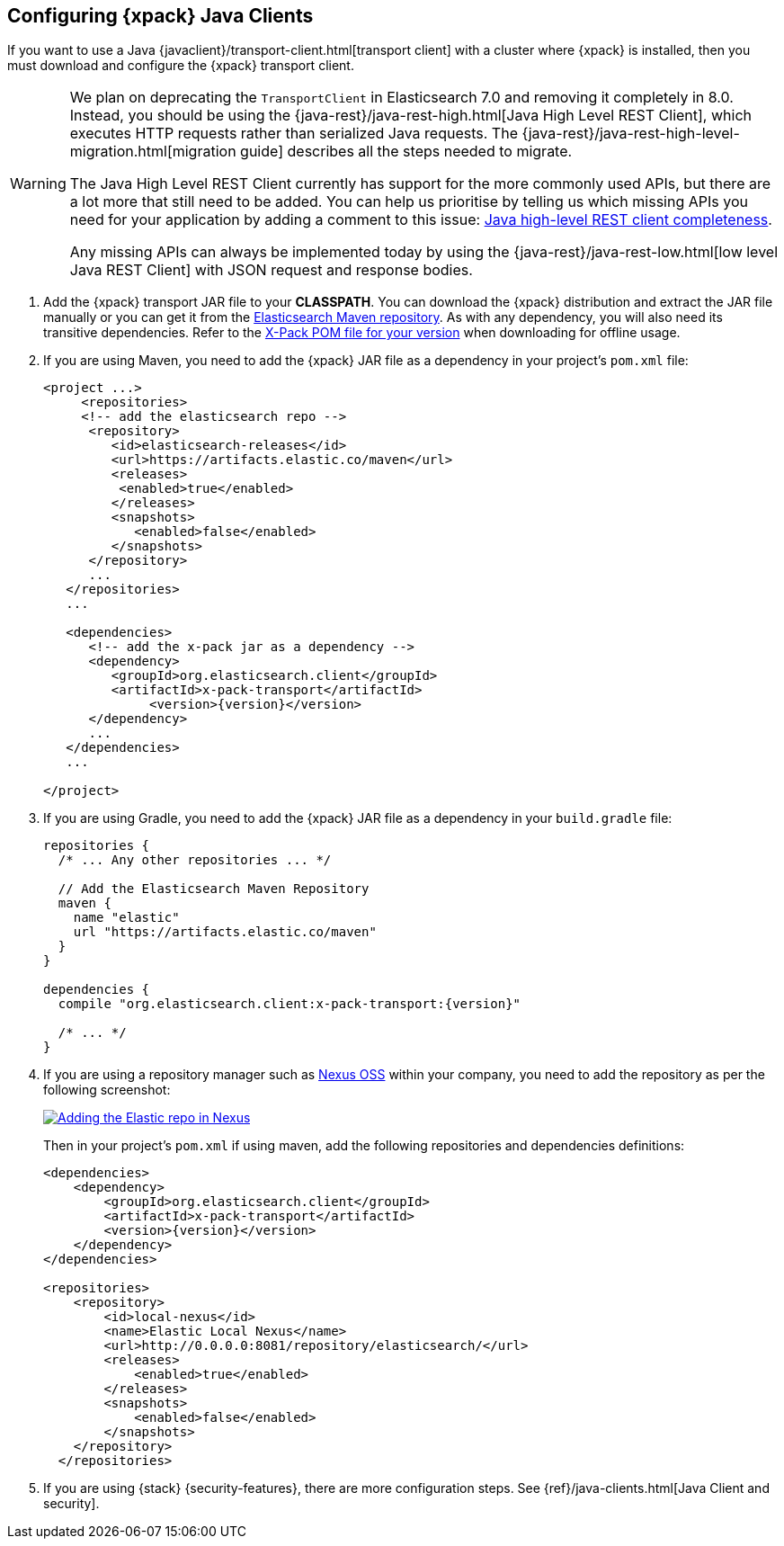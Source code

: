 [role="xpack"]
[testenv="basic"]
[[setup-xpack-client]]
== Configuring {xpack} Java Clients

If you want to use a Java {javaclient}/transport-client.html[transport client] with a
cluster where {xpack} is installed, then you must download and configure the
{xpack} transport client.

[WARNING]
===================================

We plan on deprecating the `TransportClient` in Elasticsearch 7.0 and removing
it completely in 8.0. Instead, you should be using the
{java-rest}/java-rest-high.html[Java High Level REST Client], which executes
HTTP requests rather than serialized Java requests. The
{java-rest}/java-rest-high-level-migration.html[migration guide] describes
all the steps needed to migrate.

The Java High Level REST Client currently has support for the more commonly
used APIs, but there are a lot more that still need to be added.  You can help
us prioritise by telling us which missing APIs you need for your application
by adding a comment to this issue:
https://github.com/elastic/elasticsearch/issues/27205[Java high-level REST
client completeness].

Any missing APIs can always be implemented today by using the
{java-rest}/java-rest-low.html[low level Java REST Client] with JSON request and
response bodies.

===================================

. Add the {xpack} transport JAR file to your *CLASSPATH*. You can download the {xpack}
distribution and extract the JAR file manually or you can get it from the
https://artifacts.elastic.co/maven/org/elasticsearch/client/x-pack-transport/{version}/x-pack-transport-{version}.jar[Elasticsearch Maven repository].
As with any dependency, you will also need its transitive dependencies. Refer to the
https://artifacts.elastic.co/maven/org/elasticsearch/client/x-pack-transport/{version}/x-pack-transport-{version}.pom[X-Pack POM file
for your version] when downloading for offline usage.

. If you are using Maven, you need to add the {xpack} JAR file as a dependency in
your project's `pom.xml` file:
+
--
[source,xml]
--------------------------------------------------------------
<project ...>
     <repositories>
     <!-- add the elasticsearch repo -->
      <repository>
         <id>elasticsearch-releases</id>
         <url>https://artifacts.elastic.co/maven</url>
         <releases>
          <enabled>true</enabled>
         </releases>
         <snapshots>
            <enabled>false</enabled>
         </snapshots>
      </repository>
      ...
   </repositories>
   ...

   <dependencies>
      <!-- add the x-pack jar as a dependency -->
      <dependency>
         <groupId>org.elasticsearch.client</groupId>
         <artifactId>x-pack-transport</artifactId>
              <version>{version}</version>
      </dependency>
      ...
   </dependencies>
   ...

</project>
--------------------------------------------------------------
--

. If you are using Gradle, you need to add the {xpack} JAR file as a dependency in
your `build.gradle` file:
+
--
[source,groovy]
--------------------------------------------------------------
repositories {
  /* ... Any other repositories ... */

  // Add the Elasticsearch Maven Repository
  maven {
    name "elastic"
    url "https://artifacts.elastic.co/maven"
  }
}

dependencies {
  compile "org.elasticsearch.client:x-pack-transport:{version}"

  /* ... */
}
--------------------------------------------------------------
--

. If you are using a repository manager such as https://www.sonatype.com/nexus-repository-oss[Nexus OSS] within your
company, you need to add the repository as per the following screenshot:
+
--
image::security/images/nexus.png["Adding the Elastic repo in Nexus",link="images/nexus.png"]

Then in your project's `pom.xml` if using maven, add the following repositories and dependencies definitions:

[source,xml]
--------------------------------------------------------------
<dependencies>
    <dependency>
        <groupId>org.elasticsearch.client</groupId>
        <artifactId>x-pack-transport</artifactId>
        <version>{version}</version>
    </dependency>
</dependencies>

<repositories>
    <repository>
        <id>local-nexus</id>
        <name>Elastic Local Nexus</name>
        <url>http://0.0.0.0:8081/repository/elasticsearch/</url>
        <releases>
            <enabled>true</enabled>
        </releases>
        <snapshots>
            <enabled>false</enabled>
        </snapshots>
    </repository>
  </repositories>
--------------------------------------------------------------
--

. If you are using {stack} {security-features}, there are more configuration
steps. See {ref}/java-clients.html[Java Client and security].
